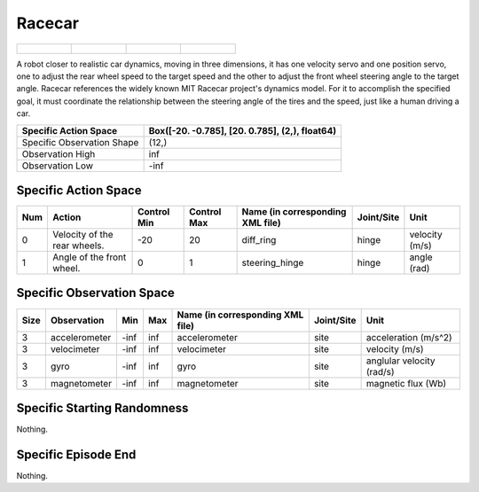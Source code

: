 Racecar
=======

.. list-table::

    * - .. figure:: ../../_static/images/racecar_front.jpeg
            :width: 200px
        .. centered:: front
      - .. figure:: ../../_static/images/racecar_back.jpeg
            :width: 200px
        .. centered:: back
      - .. figure:: ../../_static/images/racecar_left.jpeg
            :width: 200px
        .. centered:: left
      - .. figure:: ../../_static/images/racecar_right.jpeg
            :width: 200px
        .. centered:: right

A robot closer to realistic car dynamics, moving in three dimensions, it has one velocity servo and one position servo, one to adjust the rear wheel speed to the target speed and the other to adjust the front wheel steering angle to the target angle. Racecar references the widely known MIT Racecar project's dynamics model. For it to accomplish the specified goal, it must coordinate the relationship between the steering angle of the tires and the speed, just like a human driving a car.

+-----------------------------+-------------------------------------------------------------------+
| Specific Action Space       | Box([-20.          -0.785], [20.          0.785], (2,), float64)  |
+=============================+===================================================================+
| Specific Observation Shape  | (12,)                                                             |
+-----------------------------+-------------------------------------------------------------------+
| Observation High            | inf                                                               |
+-----------------------------+-------------------------------------------------------------------+
| Observation Low             | -inf                                                              |
+-----------------------------+-------------------------------------------------------------------+


Specific Action Space
---------------------

+------+-------------------------------+--------------+--------------+-----------------------------------+-------------+-----------------+
| Num  | Action                        | Control Min  | Control Max  | Name (in corresponding XML file)  | Joint/Site  | Unit            |
+======+===============================+==============+==============+===================================+=============+=================+
| 0    | Velocity of the rear wheels.  | -20          | 20           | diff_ring                         | hinge       | velocity (m/s)  |
+------+-------------------------------+--------------+--------------+-----------------------------------+-------------+-----------------+
| 1    | Angle of the front wheel.     | 0            | 1            | steering_hinge                    | hinge       | angle (rad)     |
+------+-------------------------------+--------------+--------------+-----------------------------------+-------------+-----------------+


Specific Observation Space
--------------------------

+-------+----------------+------+------+-----------------------------------+-------------+----------------------------+
| Size  | Observation    | Min  | Max  | Name (in corresponding XML file)  | Joint/Site  | Unit                       |
+=======+================+======+======+===================================+=============+============================+
| 3     | accelerometer  | -inf | inf  | accelerometer                     | site        | acceleration (m/s^2)       |
+-------+----------------+------+------+-----------------------------------+-------------+----------------------------+
| 3     | velocimeter    | -inf | inf  | velocimeter                       | site        | velocity (m/s)             |
+-------+----------------+------+------+-----------------------------------+-------------+----------------------------+
| 3     | gyro           | -inf | inf  | gyro                              | site        | anglular velocity (rad/s)  |
+-------+----------------+------+------+-----------------------------------+-------------+----------------------------+
| 3     | magnetometer   | -inf | inf  | magnetometer                      | site        | magnetic flux (Wb)         |
+-------+----------------+------+------+-----------------------------------+-------------+----------------------------+


Specific Starting Randomness
----------------------------

Nothing.

Specific Episode End
--------------------

Nothing.
